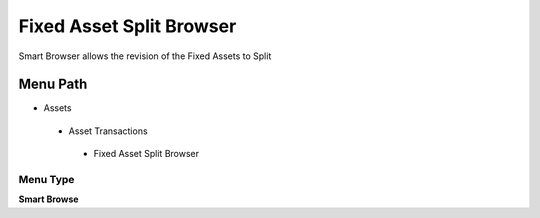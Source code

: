 
.. _functional-guide/menu/fixedassetsplitbrowser:

=========================
Fixed Asset Split Browser
=========================

Smart Browser allows the revision of the Fixed Assets to Split

Menu Path
=========


* Assets

 * Asset Transactions 

  * Fixed Asset Split Browser

Menu Type
---------
\ **Smart Browse**\ 

